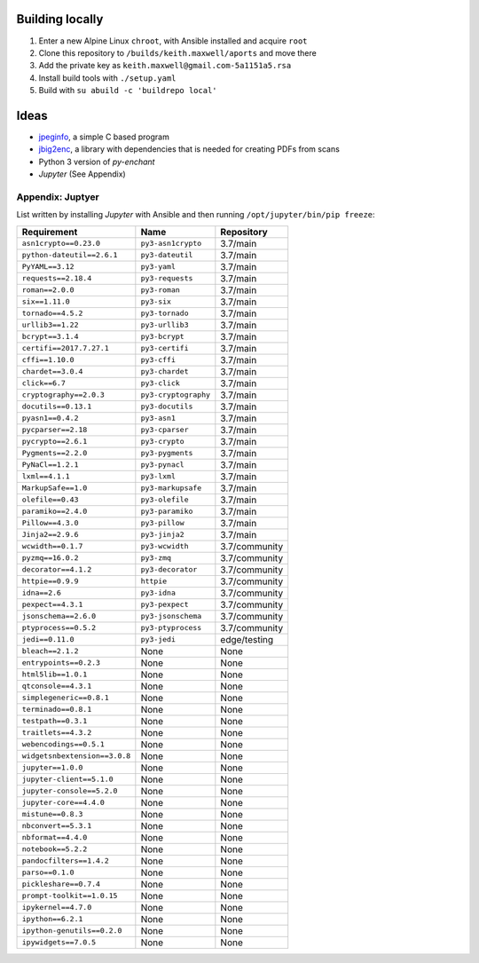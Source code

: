 Building locally
----------------

#.  Enter a new Alpine Linux ``chroot``, with Ansible installed and acquire
    ``root``
#.  Clone this repository to ``/builds/keith.maxwell/aports`` and move there

    ..
        mkdir /builds /builds/keith.maxwell /builds/keith.maxwell/aports &&
        cd /builds/keith.maxwell/aports &&
        git clone https://gitlab.com/keith.maxwell/aports .

#.  Add the private key as ``keith.maxwell@gmail.com-5a1151a5.rsa``
#.  Install build tools with ``./setup.yaml``
#.  Build with ``su abuild -c 'buildrepo local'``

Ideas
-----

-   `jpeginfo <https://github.com/tjko/jpeginfo>`__,
    a simple C based program

-   `jbig2enc <https://github.com/agl/jbig2enc>`__, a library with
    dependencies that is needed for creating PDFs from scans

-   Python 3 version of `py-enchant`

-   `Jupyter` (See Appendix)


Appendix: Juptyer
=================

List written by installing `Jupyter` with Ansible and then running
``/opt/jupyter/bin/pip freeze``:

============================= ====================== ==========================
Requirement                   Name                   Repository
============================= ====================== ==========================
``asn1crypto==0.23.0``        ``py3-asn1crypto``     3.7/main
``python-dateutil==2.6.1``    ``py3-dateutil``       3.7/main
``PyYAML==3.12``              ``py3-yaml``           3.7/main
``requests==2.18.4``          ``py3-requests``       3.7/main
``roman==2.0.0``              ``py3-roman``          3.7/main
``six==1.11.0``               ``py3-six``            3.7/main
``tornado==4.5.2``            ``py3-tornado``        3.7/main
``urllib3==1.22``             ``py3-urllib3``        3.7/main
``bcrypt==3.1.4``             ``py3-bcrypt``         3.7/main
``certifi==2017.7.27.1``      ``py3-certifi``        3.7/main
``cffi==1.10.0``              ``py3-cffi``           3.7/main
``chardet==3.0.4``            ``py3-chardet``        3.7/main
``click==6.7``                ``py3-click``          3.7/main
``cryptography==2.0.3``       ``py3-cryptography``   3.7/main
``docutils==0.13.1``          ``py3-docutils``       3.7/main
``pyasn1==0.4.2``             ``py3-asn1``           3.7/main
``pycparser==2.18``           ``py3-cparser``        3.7/main
``pycrypto==2.6.1``           ``py3-crypto``         3.7/main
``Pygments==2.2.0``           ``py3-pygments``       3.7/main
``PyNaCl==1.2.1``             ``py3-pynacl``         3.7/main
``lxml==4.1.1``               ``py3-lxml``           3.7/main
``MarkupSafe==1.0``           ``py3-markupsafe``     3.7/main
``olefile==0.43``             ``py3-olefile``        3.7/main
``paramiko==2.4.0``           ``py3-paramiko``       3.7/main
``Pillow==4.3.0``             ``py3-pillow``         3.7/main
``Jinja2==2.9.6``             ``py3-jinja2``         3.7/main
``wcwidth==0.1.7``            ``py3-wcwidth``        3.7/community
``pyzmq==16.0.2``             ``py3-zmq``            3.7/community
``decorator==4.1.2``          ``py3-decorator``      3.7/community
``httpie==0.9.9``             ``httpie``             3.7/community
``idna==2.6``                 ``py3-idna``           3.7/community
``pexpect==4.3.1``            ``py3-pexpect``        3.7/community
``jsonschema==2.6.0``         ``py3-jsonschema``     3.7/community
``ptyprocess==0.5.2``         ``py3-ptyprocess``     3.7/community
``jedi==0.11.0``              ``py3-jedi``           edge/testing
``bleach==2.1.2``             None                   None
``entrypoints==0.2.3``        None                   None
``html5lib==1.0.1``           None                   None
``qtconsole==4.3.1``          None                   None
``simplegeneric==0.8.1``      None                   None
``terminado==0.8.1``          None                   None
``testpath==0.3.1``           None                   None
``traitlets==4.3.2``          None                   None
``webencodings==0.5.1``       None                   None
``widgetsnbextension==3.0.8`` None                   None
``jupyter==1.0.0``            None                   None
``jupyter-client==5.1.0``     None                   None
``jupyter-console==5.2.0``    None                   None
``jupyter-core==4.4.0``       None                   None
``mistune==0.8.3``            None                   None
``nbconvert==5.3.1``          None                   None
``nbformat==4.4.0``           None                   None
``notebook==5.2.2``           None                   None
``pandocfilters==1.4.2``      None                   None
``parso==0.1.0``              None                   None
``pickleshare==0.7.4``        None                   None
``prompt-toolkit==1.0.15``    None                   None
``ipykernel==4.7.0``          None                   None
``ipython==6.2.1``            None                   None
``ipython-genutils==0.2.0``   None                   None
``ipywidgets==7.0.5``         None                   None
============================= ====================== ==========================

.. vim: ft=rst
